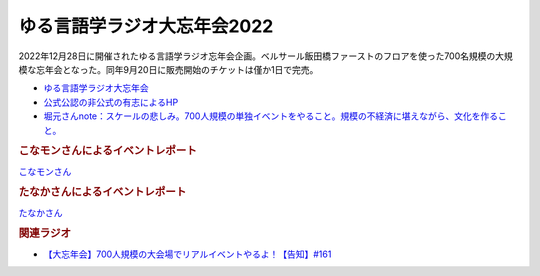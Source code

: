 ゆる言語学ラジオ大忘年会2022
==========================================
.. glossary::
    ゆる言語学ラジオ大忘年会2022 : ゆ

2022年12月28日に開催されたゆる言語学ラジオ忘年会企画。ベルサール飯田橋ファーストのフロアを使った700名規模の大規模な忘年会となった。同年9月20日に販売開始のチケットは僅か1日で完売。

* `ゆる言語学ラジオ大忘年会 <https://yurugengo2022.peatix.com/>`_ 
* `公式公認の非公式の有志によるHP <https://yurugengo2022.yurugengo.com/>`_ 
* `堀元さんnote：スケールの悲しみ。700人規模の単独イベントをやること。規模の不経済に堪えながら、文化を作ること。 <https://note.com/kenhori2/n/n25e95b84222f>`_ 

.. rubric:: こなモンさんによるイベントレポート

`こなモンさん <https://twitter.com/konamon_mon_mon>`_

.. image:: https://pbs.twimg.com/media/FlKv849aEAEghk3?format=jpg&name=large
  :width: 40%

.. image:: https://pbs.twimg.com/media/FlKv85DaAAAfO0K?format=jpg&name=large
  :width: 40%

.. rubric:: たなかさんによるイベントレポート

`たなかさん <https://twitter.com/t_n_k_tanaka>`_ 

.. image:: https://pbs.twimg.com/media/FlF19jXaAAQS2q0?format=jpg&name=small
  :width: 40%

.. rubric:: 関連ラジオ
* `【大忘年会】700人規模の大会場でリアルイベントやるよ！【告知】#161`_

.. _【大忘年会】700人規模の大会場でリアルイベントやるよ！【告知】#161: https://www.youtube.com/watch?v=OQMHvSyeBUA
